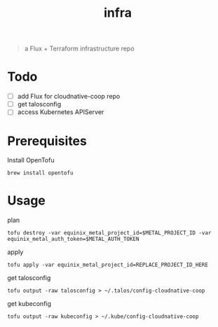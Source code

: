 #+title: infra

#+begin_quote
a Flux + Terraform infrastructure repo
#+end_quote

* Todo

- [ ] add Flux for cloudnative-coop repo
- [ ] get talosconfig
- [ ] access Kubernetes APIServer

* Prerequisites

Install OpenTofu

#+begin_src shell
brew install opentofu
#+end_src

* Usage

plan

#+begin_src shell
tofu destroy -var equinix_metal_project_id=$METAL_PROJECT_ID -var equinix_metal_auth_token=$METAL_AUTH_TOKEN
#+end_src

apply

#+begin_src shell
tofu apply -var equinix_metal_project_id=REPLACE_PROJECT_ID_HERE
#+end_src

get talosconfig

#+begin_src shell
tofu output -raw talosconfig > ~/.talos/config-cloudnative-coop
#+end_src

get kubeconfig

#+begin_src shell
tofu output -raw kubeconfig > ~/.kube/config-cloudnative-coop
#+end_src
